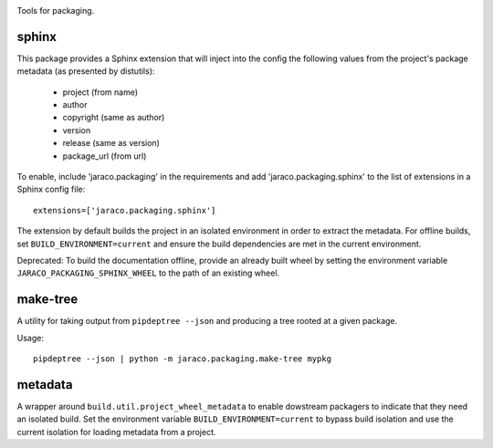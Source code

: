 .. image:: https://img.shields.io/pypi/v/jaraco.packaging.svg
   :target: https://pypi.org/project/jaraco.packaging

.. image:: https://img.shields.io/pypi/pyversions/jaraco.packaging.svg

.. image:: https://github.com/jaraco/jaraco.packaging/actions/workflows/main.yml/badge.svg
   :target: https://github.com/jaraco/jaraco.packaging/actions?query=workflow%3A%22tests%22
   :alt: tests

.. image:: https://img.shields.io/endpoint?url=https://raw.githubusercontent.com/charliermarsh/ruff/main/assets/badge/v2.json
    :target: https://github.com/astral-sh/ruff
    :alt: Ruff

.. image:: https://readthedocs.org/projects/jaracopackaging/badge/?version=latest
   :target: https://jaracopackaging.readthedocs.io/en/latest/?badge=latest

.. image:: https://img.shields.io/badge/skeleton-2024-informational
   :target: https://blog.jaraco.com/skeleton

Tools for packaging.


sphinx
======

This package provides a Sphinx extension that will inject into the config
the following values from the project's package metadata (as presented by
distutils):

 - project (from name)
 - author
 - copyright (same as author)
 - version
 - release (same as version)
 - package_url (from url)

To enable, include 'jaraco.packaging' in the requirements and add
'jaraco.packaging.sphinx' to the list of extensions in a Sphinx config
file::

    extensions=['jaraco.packaging.sphinx']

The extension by default builds the project in an isolated environment in
order to extract the metadata. For offline builds, set
``BUILD_ENVIRONMENT=current`` and ensure the build dependencies are
met in the current environment.

Deprecated: To build the documentation offline,
provide an already built wheel by setting the environment variable
``JARACO_PACKAGING_SPHINX_WHEEL`` to the path of an existing wheel.


make-tree
=========

A utility for taking output from ``pipdeptree --json`` and producing a tree
rooted at a given package.

Usage::

    pipdeptree --json | python -m jaraco.packaging.make-tree mypkg


metadata
=========

A wrapper around ``build.util.project_wheel_metadata`` to enable dowstream
packagers to indicate that they need an isolated build. Set the environment
variable ``BUILD_ENVIRONMENT=current`` to bypass build isolation and use the
current isolation for loading metadata from a project.
